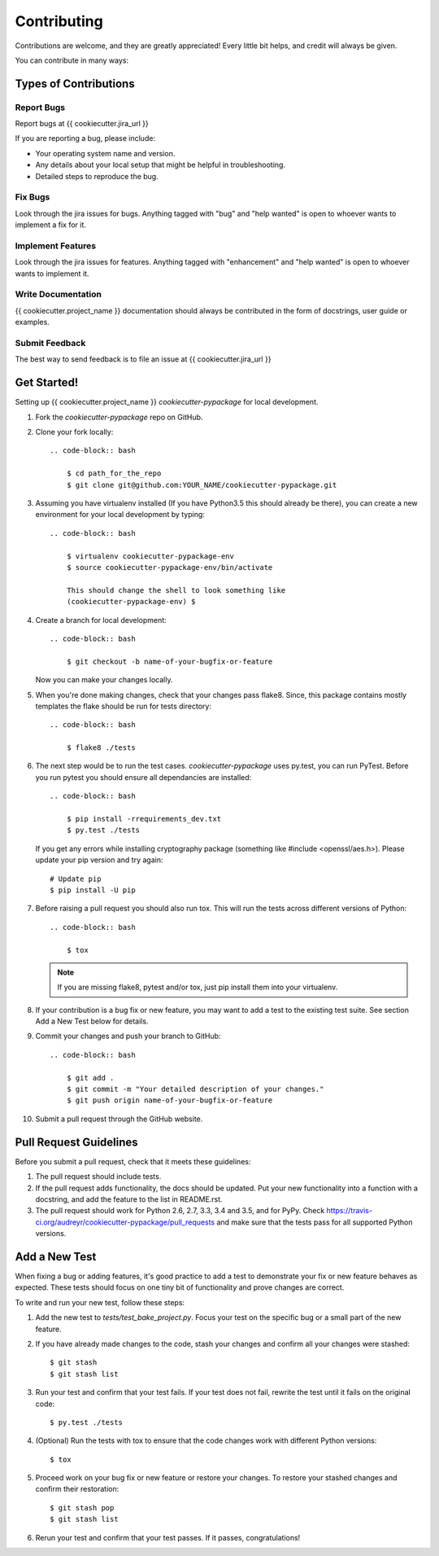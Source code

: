 ============
Contributing
============

Contributions are welcome, and they are greatly appreciated! Every
little bit helps, and credit will always be given.

You can contribute in many ways:

Types of Contributions
----------------------

Report Bugs
~~~~~~~~~~~

Report bugs at {{ cookiecutter.jira_url }}

If you are reporting a bug, please include:

* Your operating system name and version.
* Any details about your local setup that might be helpful in troubleshooting.
* Detailed steps to reproduce the bug.

Fix Bugs
~~~~~~~~

Look through the jira issues for bugs. Anything tagged with "bug"
and "help wanted" is open to whoever wants to implement a fix for it.

Implement Features
~~~~~~~~~~~~~~~~~~

Look through the jira issues for features. Anything tagged with "enhancement"
and "help wanted" is open to whoever wants to implement it.

Write Documentation
~~~~~~~~~~~~~~~~~~~

{{ cookiecutter.project_name }} documentation should always be contributed in the form of docstrings, user guide or
examples.

Submit Feedback
~~~~~~~~~~~~~~~

The best way to send feedback is to file an issue at {{ cookiecutter.jira_url }}


Get Started!
------------

Setting up {{ cookiecutter.project_name }} `cookiecutter-pypackage` for local development.

1. Fork the `cookiecutter-pypackage` repo on GitHub.
2. Clone your fork locally::

    .. code-block:: bash

        $ cd path_for_the_repo
        $ git clone git@github.com:YOUR_NAME/cookiecutter-pypackage.git

3. Assuming you have virtualenv installed (If you have Python3.5 this should already be there), you can create a new environment for your local development by typing::

    .. code-block:: bash

        $ virtualenv cookiecutter-pypackage-env
        $ source cookiecutter-pypackage-env/bin/activate

        This should change the shell to look something like
        (cookiecutter-pypackage-env) $

4. Create a branch for local development::

    .. code-block:: bash

        $ git checkout -b name-of-your-bugfix-or-feature

   Now you can make your changes locally.

5. When you're done making changes, check that your changes pass flake8. Since, this package contains mostly templates the flake should
   be run for tests directory::

    .. code-block:: bash

        $ flake8 ./tests

6. The next step would be to run the test cases. `cookiecutter-pypackage` uses py.test, you can run PyTest. Before you run pytest you should ensure all dependancies are installed::

    .. code-block:: bash

        $ pip install -rrequirements_dev.txt
        $ py.test ./tests

   If you get any errors while installing cryptography package (something like #include <openssl/aes.h>).
   Please update your pip version and try again::

        # Update pip
        $ pip install -U pip

7. Before raising a pull request you should also run tox. This will run the tests across different versions of Python::

    .. code-block:: bash

        $ tox

   .. note::
      If you are missing flake8, pytest and/or tox, just pip install them into your virtualenv.

8. If your contribution is a bug fix or new feature, you may want to add a test to the existing test suite. See section Add a New Test below for details.

9. Commit your changes and push your branch to GitHub::

    .. code-block:: bash

        $ git add .
        $ git commit -m "Your detailed description of your changes."
        $ git push origin name-of-your-bugfix-or-feature

10. Submit a pull request through the GitHub website.

Pull Request Guidelines
-----------------------

Before you submit a pull request, check that it meets these guidelines:

1. The pull request should include tests.

2. If the pull request adds functionality, the docs should be updated. Put
   your new functionality into a function with a docstring, and add the
   feature to the list in README.rst.

3. The pull request should work for Python 2.6, 2.7, 3.3, 3.4 and 3.5, and for PyPy. Check
   https://travis-ci.org/audreyr/cookiecutter-pypackage/pull_requests
   and make sure that the tests pass for all supported Python versions.

Add a New Test
---------------
When fixing a bug or adding features, it's good practice to add a test to demonstrate your fix or new feature behaves as expected. These tests should focus on one tiny bit of functionality and prove changes are correct.

To write and run your new test, follow these steps:

1. Add the new test to `tests/test_bake_project.py`. Focus your test on the specific bug or a small part of the new feature.

2. If you have already made changes to the code, stash your changes and confirm all your changes were stashed::

    $ git stash
    $ git stash list

3. Run your test and confirm that your test fails. If your test does not fail, rewrite the test until it fails on the original code::

    $ py.test ./tests

4. (Optional) Run the tests with tox to ensure that the code changes work with different Python versions::

    $ tox

5. Proceed work on your bug fix or new feature or restore your changes. To restore your stashed changes and confirm their restoration::

    $ git stash pop
    $ git stash list

6. Rerun your test and confirm that your test passes. If it passes, congratulations!

.. cookiecutter:
.. virtualenv: https://virtualenv.pypa.io/en/stable/installation
.. git: https://git-scm.com/book/en/v2/Getting-Started-Installing-Git

